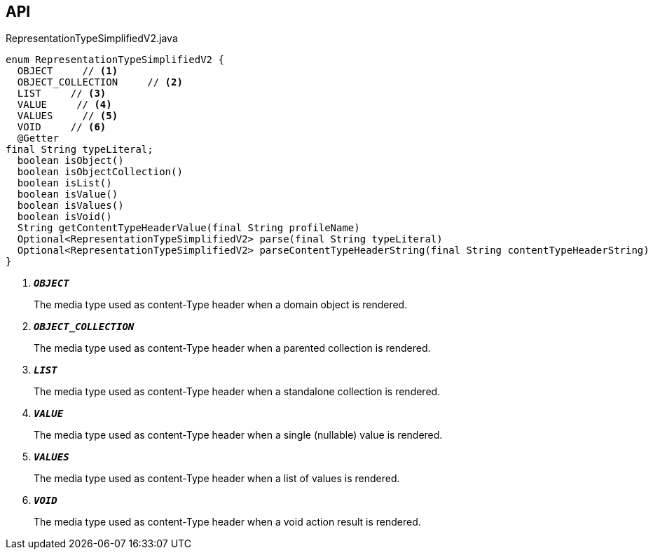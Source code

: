 :Notice: Licensed to the Apache Software Foundation (ASF) under one or more contributor license agreements. See the NOTICE file distributed with this work for additional information regarding copyright ownership. The ASF licenses this file to you under the Apache License, Version 2.0 (the "License"); you may not use this file except in compliance with the License. You may obtain a copy of the License at. http://www.apache.org/licenses/LICENSE-2.0 . Unless required by applicable law or agreed to in writing, software distributed under the License is distributed on an "AS IS" BASIS, WITHOUT WARRANTIES OR  CONDITIONS OF ANY KIND, either express or implied. See the License for the specific language governing permissions and limitations under the License.

== API

.RepresentationTypeSimplifiedV2.java
[source,java]
----
enum RepresentationTypeSimplifiedV2 {
  OBJECT     // <.>
  OBJECT_COLLECTION     // <.>
  LIST     // <.>
  VALUE     // <.>
  VALUES     // <.>
  VOID     // <.>
  @Getter
final String typeLiteral;
  boolean isObject()
  boolean isObjectCollection()
  boolean isList()
  boolean isValue()
  boolean isValues()
  boolean isVoid()
  String getContentTypeHeaderValue(final String profileName)
  Optional<RepresentationTypeSimplifiedV2> parse(final String typeLiteral)
  Optional<RepresentationTypeSimplifiedV2> parseContentTypeHeaderString(final String contentTypeHeaderString)
}
----

<.> `[teal]#*_OBJECT_*#`
+
--
The media type used as content-Type header when a domain object is rendered.
--
<.> `[teal]#*_OBJECT_COLLECTION_*#`
+
--
The media type used as content-Type header when a parented collection is rendered.
--
<.> `[teal]#*_LIST_*#`
+
--
The media type used as content-Type header when a standalone collection is rendered.
--
<.> `[teal]#*_VALUE_*#`
+
--
The media type used as content-Type header when a single (nullable) value is rendered.
--
<.> `[teal]#*_VALUES_*#`
+
--
The media type used as content-Type header when a list of values is rendered.
--
<.> `[teal]#*_VOID_*#`
+
--
The media type used as content-Type header when a void action result is rendered.
--

